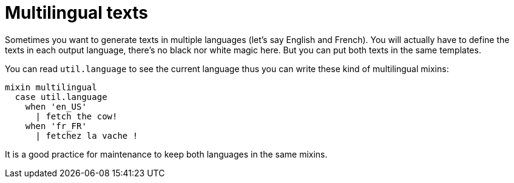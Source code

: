 = Multilingual texts

Sometimes you want to generate texts in multiple languages (let's say English and French). You will actually have to define the texts in each output language, there's no black nor white magic here. But you can put both texts in the same templates.

You can read `util.language` to see the current language thus you can write these kind of multilingual mixins:
....
mixin multilingual
  case util.language
    when 'en_US'
      | fetch the cow!
    when 'fr_FR'
      | fetchez la vache !
....

++++
<script>
spawnEditor('en_US', 
`mixin multilingual
  case util.language
    when 'en_US'
      | fetch the cow!
    when 'fr_FR'
      | fetchez la vache !
p #[+multilingual]
`
);
</script>
++++

++++
<script>
spawnEditor('fr_FR', 
`mixin multilingual
  case util.language
    when 'en_US'
      | fetch the cow!
    when 'fr_FR'
      | fetchez la vache !
p #[+multilingual]
`
);
</script>
++++

It is a good practice for maintenance to keep both languages in the same mixins.
